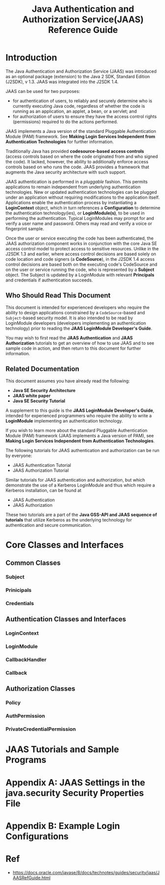 #+TITLE: Java Authentication and Authorization Service(JAAS) Reference Guide
* Introduction
The Java Authentication and Authorization Service (JAAS) was introduced as an optional package (extension) to the Java 2 SDK, Standard Edition (J2SDK), v 1.3. JAAS was integrated into the J2SDK 1.4.

JAAS can be used for two purposes:
- for authentication of users, to reliably and securely determine who is currently executing Java code, regardless of whether the code is running as an application, an applet, a bean, or a servlet; and
- for authorization of users to ensure they have the access control rights (permissions) required to do the actions performed.

JAAS implements a Java version of the standard Pluggable Authentication Module (PAM) framework. See *Making Login Services Independent from Authentication Technologies* for further information.

Traditionally Java has provided *codesource-based access controls* (access controls based on where the code originated from and who signed the code). It lacked, however, the ability to additionally enforce access controls based on who runs the code. JAAS provides a framework that augments the Java security architecture with such support.

JAAS authentication is performed in a /pluggable/ fashion. This permits applications to remain independent from underlying authentication technologies. New or updated authentication technologies can be plugged under an application without requiring modifications to the application itself. Applications enable the authentication process by instantiating a *LoginContext* object, which in turn references a *Configuration* to determine the authentication technology(ies), or *LoginModule(s)*, to be used in performing the authentication. Typical LoginModules may prompt for and verify a user name and password. Others may read and verify a voice or fingerprint sample.

Once the user or service executing the code has been authenticated, the JAAS authorization component works in conjunction with the core Java SE access control model to protect access to sensitive resources. Unlike in the J2SDK 1.3 and earlier, where access control decisions are based solely on code location and code signers (a *CodeSource*), in the J2SDK 1.4 access control decisions are based both on the executing code's CodeSource and on the user or service running the code, who is represented by a *Subject* object. The Subject is updated by a LoginModule with relevant *Principals* and credentials if authentication succeeds.


** Who Should Read This Document
This document is intended for experienced developers who require the ability to design applications constrained by a ~CodeSource~-based and ~Subject~-based security model. It is also intended to be read by LoginModule developers (developers implementing an authentication technology) prior to reading the *JAAS LoginModule Developer's Guide*.

You may wish to first read the *JAAS Authentication* and *JAAS Authorization* tutorials to get an overview of how to use JAAS and to see sample code in action, and then return to this document for further information.


** Related Documentation
This document assumes you have already read the following:
- *Java SE Security Architecture*
- *JAAS white paper*
- *Java SE Security Tutorial*

A supplement to this guide is the *JAAS LoginModule Developer's Guide*, intended for experienced programmers who require the ability to write a *LoginModule* implementing an authentication technology.

If you wish to learn more about the standard Pluggable Authentication Module (PAM) framework (JAAS implements a Java version of PAM), see *Making Login Services Independent from Authentication Technologies*.

The following tutorials for JAAS authentication and authorization can be run by everyone:
- JAAS Authentication Tutorial
- JAAS Authorization Tutorial

Similar tutorials for JAAS authentication and authorization, but which demonstrate the use of a Kerberos LoginModule and thus which require a Kerberos installation, can be found at
- JAAS Authentication
- JAAS Authorization

These two tutorials are a part of the *Java GSS-API and JAAS sequence of tutorials* that utilize Kerberos as the underlying technology for authentication and secure communication.

* Core Classes and Interfaces
** Common Classes
*** Subject
*** Prinicipals
*** Credentials
** Authentication Classes and Interfaces
*** LoginContext
*** LoginModule
*** CallbackHandler
*** Callback
** Authorization Classes
*** Policy
*** AuthPermission
*** PrivateCredentialPermission
* JAAS Tutorials and Sample Programs
* Appendix A: JAAS Settings in the java.security Security Properties File
* Appendix B: Example Login Configurations



* Ref
- https://docs.oracle.com/javase/8/docs/technotes/guides/security/jaas/JAASRefGuide.html
